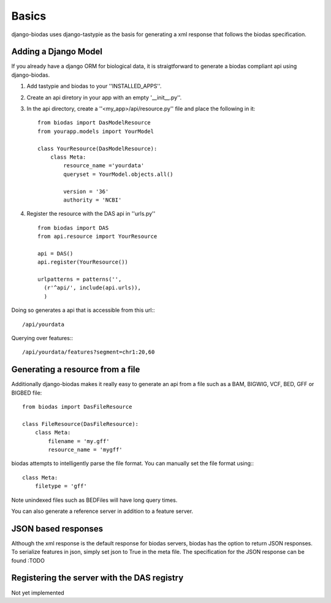 ***********
Basics
***********

django-biodas uses django-tastypie as the basis for generating a xml 
response that follows the biodas specification.  

Adding a Django Model
~~~~~~~~~~~~~~~~~~~~~

If you already have a django ORM for biological data, it is straigtforward to generate a biodas compliant api using django-biodas.

1. Add tastypie and biodas to your ''INSTALLED_APPS''.
2. Create an api diretory in your app with an empty '__init__.py''.
3. In the api directory, create a ''<my_app>/api/resource.py'' file and place
   the following in it::
    
    from biodas import DasModelResource
    from yourapp.models import YourModel

    class YourResource(DasModelResource):
        class Meta:
            resource_name ='yourdata'
            queryset = YourModel.objects.all()

            version = '36'
            authority = 'NCBI'

4. Register the resource with the DAS api in ''urls.py'' ::
   
    from biodas import DAS
    from api.resource import YourResource
    
    api = DAS()
    api.register(YourResource())

    urlpatterns = patterns('',
      (r'^api/', include(api.urls)),
      )

Doing so generates a api that is accessible from this url:::
   
   /api/yourdata

Querying over features:::

   /api/yourdata/features?segment=chr1:20,60



Generating a resource from a file
~~~~~~~~~~~~~~~~~~~~~~~~~~~~~~~~~

Additionally django-biodas makes it really easy to generate an api from a file
such as a BAM, BIGWIG, VCF, BED, GFF or BIGBED file::

   from biodas import DasFileResource

   class FileResource(DasFileResource):
       class Meta:
           filename = 'my.gff'
           resource_name = 'mygff'
            

biodas attempts to intelligently parse the file format.  You can manually set
the file format using:::

   class Meta:
       filetype = 'gff'


Note unindexed files such as BEDFiles will have long query times.


You can also generate a reference server in addition to a feature server.  

JSON based responses
~~~~~~~~~~~~~~~~~~~~
Although the xml response is the default response for biodas servers, biodas
has the option to return JSON responses.  To serialize features in json, simply
set json to True in the meta file.  The specification for the JSON response can
be found :TODO 


Registering the server with the DAS registry
~~~~~~~~~~~~~~~~~~~~~~~~~~~~~~~~~~~~~~~~~~~~
Not yet implemented
